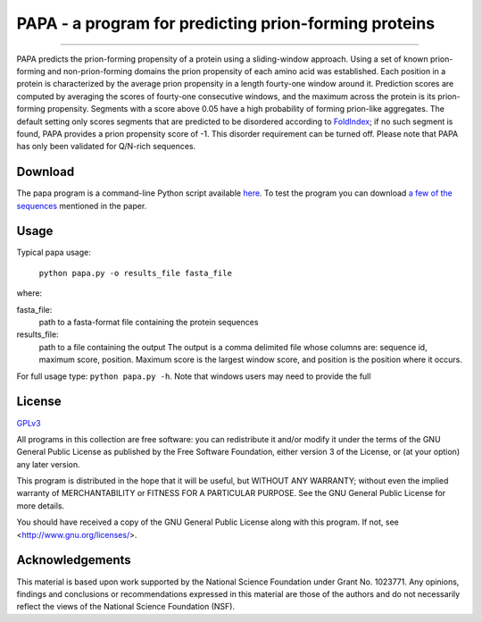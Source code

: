.. This document is written in reStructuredText.
.. Build command:
   rst2html.py --date --stylesheet-path ./style.css readme.rst readme.html

======================================================
PAPA - a program for predicting prion-forming proteins
======================================================

--------------------------------------------------------

PAPA predicts the prion-forming propensity of a protein using a
sliding-window approach.
Using a set of known prion-forming and non-prion-forming domains the
prion propensity of each amino acid was established.
Each position in a protein is characterized by the average prion
propensity in a length fourty-one window around it.
Prediction scores are computed by averaging the scores of fourty-one
consecutive windows, and the maximum across the protein is its
prion-forming propensity.
Segments with a score above 0.05 have a high probability of forming
prion-like aggregates.  The default setting only scores segments that
are predicted to be disordered according to `FoldIndex <http://bip.weizmann.ac.il/fldbin/findex>`_; if no such segment
is found, PAPA provides a prion propensity score of -1.  This disorder
requirement can be turned off.  
Please note that PAPA has only been validated for Q/N-rich sequences.



Download
------------

The papa program is a command-line Python script available 
`here <./papa.tgz>`_.
To test the program you can download 
`a few of the sequences <./sequences.fasta>`_
mentioned in the paper.

Usage
-----

Typical papa usage:

   ``python papa.py -o results_file fasta_file``

where:

fasta_file: 
    path to a fasta-format file containing the protein sequences
results_file:
    path to a file containing the output
    The output is a comma delimited file whose columns are:
    sequence id, maximum score, position.
    Maximum score is the largest window score, and position is the position where it occurs.

For full usage type: ``python papa.py -h``.  Note that windows users
may need to provide the full 
   
License
-------

GPLv3_

.. _GPLv3: http://gplv3.fsf.org/

All programs in this collection are free software: 
you can redistribute it and/or modify
it under the terms of the GNU General Public License as published by
the Free Software Foundation, either version 3 of the License, or
(at your option) any later version.

This program is distributed in the hope that it will be useful,
but WITHOUT ANY WARRANTY; without even the implied warranty of
MERCHANTABILITY or FITNESS FOR A PARTICULAR PURPOSE.  See the
GNU General Public License for more details.

You should have received a copy of the GNU General Public License
along with this program.  If not, see <http://www.gnu.org/licenses/>.

Acknowledgements
----------------

This material is based upon work supported by the National Science Foundation under Grant No. 1023771.  Any opinions, findings and conclusions or recommendations expressed in this material are those of the authors and do not necessarily reflect the views of the National Science Foundation (NSF).

